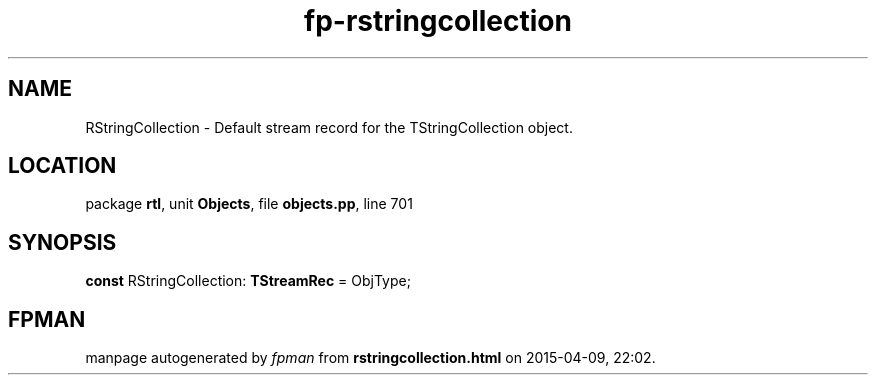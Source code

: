 .\" file autogenerated by fpman
.TH "fp-rstringcollection" 3 "2014-03-14" "fpman" "Free Pascal Programmer's Manual"
.SH NAME
RStringCollection - Default stream record for the TStringCollection object.
.SH LOCATION
package \fBrtl\fR, unit \fBObjects\fR, file \fBobjects.pp\fR, line 701
.SH SYNOPSIS
\fBconst\fR RStringCollection: \fBTStreamRec\fR = ObjType;

.SH FPMAN
manpage autogenerated by \fIfpman\fR from \fBrstringcollection.html\fR on 2015-04-09, 22:02.

